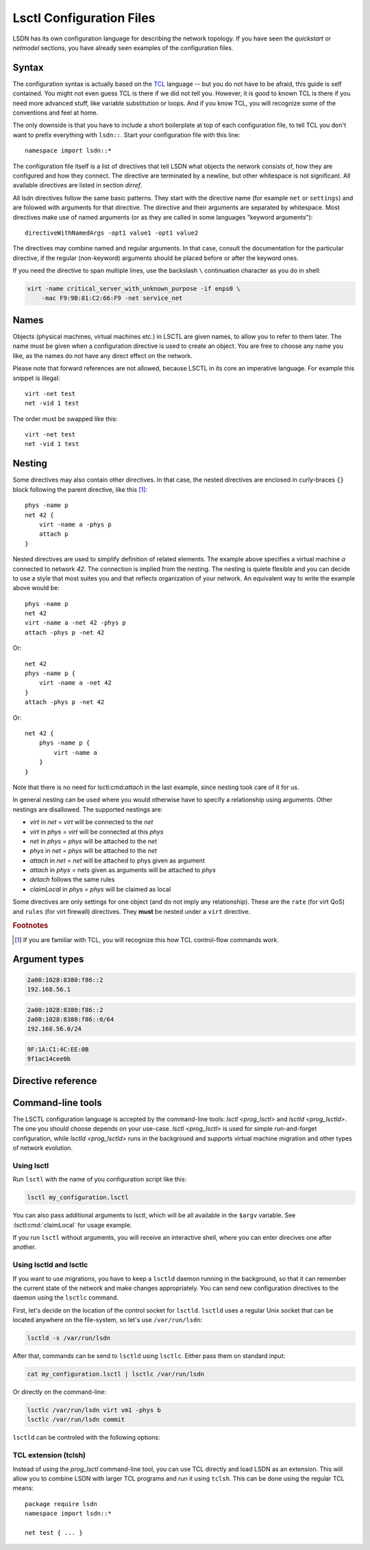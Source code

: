 .. highlight:: tcl

==========================
Lsctl Configuration Files
==========================

LSDN has its own configuration language for describing the network topology. If
you have seen the `quickstart` or `netmodel` sections, you have already seen
examples of the configuration files.

-------
Syntax
-------

The configuration syntax is actually based on the TCL_ language -- but you do
not have to be afraid, this guide is self contained. You might not even guess
TCL is there if we did not tell you. However, it is good to known TCL is there
if you need more advanced stuff, like variable substitution or loops. And if you
know TCL, you will recognize some of the conventions and feel at home.

.. _TCL: https://www.tcl.tk/

The only downside is that you have to include a short boilerplate at top of each
configuration file, to tell TCL you don't want to prefix everything with
``lsdn::``.  Start your configuration file with this line: ::

    namespace import lsdn::*

The configuration file itself is a list of directives that tell LSDN what
objects the network consists of, how they are configured and how they connect.
The directive are terminated by a newline, but other whitespace is not
significant. All available directives are listed in section `dirref`.

All lsdn directives follow the same basic patterns. They start with the
directive name (for example ``net`` or ``settings``) and are folowed with
arguments for that directive. The directive and their arguments are separated by
whitespace. Most directives make use of named arguments (or as they are called in some
languages "keyword arguments"): ::

    directiveWithNamedArgs -opt1 value1 -opt1 value2

The directives may combine named and regular arguments. In that case, consult
the documentation for the particular directive, if the regular (non-keyword)
arguments should be placed before or after the keyword ones.

If you need the directive to span multiple lines, use the backslash ``\``
continuation character as you do in shell:

.. code-block:: none

    virt -name critical_server_with_unknown_purpose -if enps0 \
        -mac F9:9B:81:C2:66:F9 -net service_net

-----
Names
-----

Objects (physical machines, virtual machines etc.) in LSCTL are given names, to
allow you to refer to them later. The name must be given when a configuration
directive is used to create an object. You are free to choose any name you like,
as the names do not have any direct effect on the network.

Please note that forward references are not allowed, because LSCTL in its core
an imperative language. For example this snippet is illegal: ::

    virt -net test
    net -vid 1 test

The order must be swapped like this: ::

    virt -net test
    net -vid 1 test

--------
Nesting
--------

Some directives may also contain other directives. In that case, the nested
directives are enclosed in curly-braces ``{}`` block following the parent
directive, like this [#f1]_: ::

    phys -name p
    net 42 {
        virt -name a -phys p
        attach p
    }

Nested directives are used to simplify definition of related elements. The example
above specifies a virtual machine *a* connected to network *42*. The connection
is implied from the nesting. The nesting is quiete flexible and you can decide
to use a style that most suites you and that reflects organization of your
network. An equivalent way to write the example above would be: ::

    phys -name p
    net 42
    virt -name a -net 42 -phys p
    attach -phys p -net 42

Or: ::

    net 42
    phys -name p {
        virt -name a -net 42
    }
    attach -phys p -net 42

Or: ::

    net 42 {
        phys -name p {
            virt -name a
        }
    }

Note that there is no need for lsctl:cmd:`attach` in the last example, since
nesting took care of it for us.

In general nesting can be used where you would otherwise have to specify a
relationship using arguments. Other nestings are disallowed. The supported
nestings are:

- *virt* in *net* = *virt* will be connected to the *net*
- *virt* in *phys* = *virt* will be connected at this *phys*
- *net* in *phys* = *phys* will be attached to the *net*
- *phys* in *net* = *phys* will be attached to the *net*
- *attach* in *net* = *net* will be attached to phys given as argument
- *attach* in *phys* = nets given as arguments will be attached to *phys*
- *detach* follows the same rules
- *claimLocal* in *phys* = *phys* will be claimed as local

Some directives are only settings for one object (and do not imply any
relationship). These are the ``rate`` (for virt QoS) and ``rules`` (for virt
firewall) directives. They **must** be nested under a ``virt`` directive.

.. rubric:: Footnotes

.. [#f1] If you are familiar with TCL, you will recognize this how TCL
    control-flow commands work.

---------------
Argument types
---------------

.. lsctl:type:: int

    An integer number, given as string of digits prefixed with optional sign.
    LSCTL recognizes the ``0x`` prefix for hexadecimal and ``0`` for octal
    integers.

.. lsctl:type:: string

    String arguments in LSCTL are given the same way as in shell - they don't
    need to be quoted. Mostly they are used for names, so there is no need to
    give string argument containing spaces.

    if you want to give a directive an argument containing space, newline or
    curly brackets, simply enclose the argument in double-quotes.  If you want
    the argument to contain double-quotes, backslash or dollar sign, precede the
    character with backslash: ::

        virt -name "really\$bad\\idea
        on so many levels"

    If you need the full syntax definition, refer to ``man tcl.n``
    on your system.

.. lsctl:type:: direction

    Either ``in`` or ``out``. ``in`` is for packets entering the
    virtual machine ``out`` is for packets leaving the virtual machine.

.. lsctl:type:: ip

    IP address, either IPv6 or IPv4. Common IPv6 and IPv4 formats are supported.

    For exact specification, refer to ``inet_pton`` function in C library.

    Examples:

.. code-block:: none

    2a00:1028:8380:f86::2
    192.168.56.1

.. lsctl:type:: subNet

    IP address optionally followed by ``/`` and prefix size. If the prefix size
    is not given, it is equivalent to 128 for IPv6 and 32 for IPv4, that is
    subnet containing the single IP address.

    Examples:
.. code-block:: none

    2a00:1028:8380:f86::2
    2a00:1028:8380:f86::0/64
    192.168.56.0/24

.. lsctl:type:: mac

    MAC address in octal format. Both addresses with colons and wihtout colons
    are supported, as long as the colons are consistent. Case-insensitive

.. code-block:: none

    9F:1A:C1:4C:EE:0B
    9f1ac14cee0b

.. lsctl:type:: size

    An unsigned decimal integer specifying a number of bytes. Suffices ``kb``, ``mb``, ``gb``
    and ``bit``, ``kbit``, ``mbit``, ``gbit`` can be given to change the unit.
    All units are 1024-base (not 1000), despite their `SI
    <https://en.wikipedia.org/wiki/International_System_of_Units>` names. This is
    for compatibility with the ``tc`` tool from ``iproute`` package, which uses the
    same units.

.. lsctl:type:: speed

    An unsigned decimal integer specifying a number of bytes per second.

    Supported units are the same as for :lsctl:type:``size``.

.. _dirref:

-------------------
Directive reference
-------------------

.. default-role:: lsctl:cmd

.. lsctl:cmd:: net | name -vid -settings -phys { ... }

    Define new virtual network or change an existing one.

    C API equivalents: :c:func:`lsdn_net_new`, :c:func:`lsdn_net_by_name`.

    :param int vid:
        Virtual network identifier. Network technologies like VXLANs or VLANs
        use these number to separate different networks. The ID must be unique
        among all networks. The parameter is forbidden if network already
        exists.
    :param string name:
        Name of the network. Does not change network behavior, only used by the
        configuration to refer to the network. However, if the ``-vid`` argument
        is not specified, this ``name`` argument will also specify the ``vid``.
    :param string phys:
        Optional name of a `phys` you want to attach to this network.  Shorthand
        for using the `attach` directive. Can not be used when nested inside
        `phys` directive.
    :param string settings:
        Optional name of a previously defined `settings`, specifing the network
        overlay type (VLAN, VXLAN etc.). If not given, the ``default`` settings
        will be used. Settings of existing net can not be changed.
    :scope none:
        This directive can appear at root level.
    :scope phys:
        Automatically attaches the parent phys to this network. Shorthand for
        using the `attach` directive.

.. lsctl:cmd:: phys | -name -if -ip -net

    Define a new physical machine or change an existing one.

    C API equivalents: :c:func:`lsdn_phys_new`, :c:func:`lsdn_phys_by_name`.

    :param string name:
        Optional, name of the physical machine. Does not change network
        behavior, only used by the configuration to refer to the phys.
    :param string if:
        Optional, set the network interface name this phys uses to communicate
        with the physical network.
    :param ip ip:
        Optional, set the IP address assigned to the phys on the physical
        network.
    :param string net:
        Optional, name of a `net` you want thys phys to attach to. Shorthand for
        using the `attach` directive. can not be used when nested inside `net`
        directive.
    :scope none:
        This directive can appear at root level.
    :scope net:
        Automatically attaches this phys to the parent network. Shorthand for
        using the `attach` directive

.. lsctl:cmd:: virt | -net -name -mac -phys -if

    Define a new virtual machine or change an existing one.

    C API equivalents: :c:func:`lsdn_virt_new`, :c:func:`lsdn_virt_by_name`.

    :param string net:
        The virtual network this virt should be part of. Mandatory if creating
        new virt, forbidden if changing an existing one. Forbidden if nested
        inside `net`.
    :param string name:
        Optional, name of the virtual machine. Does not change network behavior,
        only used byt eh confiruation to refer to this virt.
    :param mac mac:
        Optional, MAC address used by the virtual machine.
    :param string phys:
        Optional, connect (or migrate, if already connected) at a given `phys`.
    :param string if:
        Set the network interface used by the virtual machine to connect at the
        phys. Mandatory, if ``-phys`` argument was used.
    :scope none:
        This directive can appear at root level.
    :scope net:
        Equivalent with giving the ``-net`` parameter and thus mutually
        exclusive.
    :scope phys:
        Equivalent with giving the ``-phys`` parameter and thus mutually
        exclusive

.. lsctl:cmd:: rule | direction prio action -srcIp -dstIp -srcMac -dstMac

    Add a new firewall rule for a given virt. The rule applies if all the
    matches specified by the arguments are satisfied.

    C API equivalents: 

    .. todo:: Fill in once the respective section is completed.


    :param direction direction: Direction of the packets.
    :param int prio:
        Priority of the rule. Rules with lower numbers are matched first.
    :param string action:
        Currently only drop action is supported.
    :param subNet srcIp:
        Match if the source IP address of the packet is in the given subnet.
    :param subNet dstIp:
        Match if the destination IP address of the packet is in the given subnet.
    :param mac srcMac:
        Match if the source MAC address of the packet is equal to the given one.
    :param mac dstMac:
        Match if the source MAC address of the packet is equal to the given one.

    :scope virt: Only allowed in a virt scope.

.. lsctl:cmd:: flushVr |

    Remove all virt firewall rules defined by `rule` previously.

    :scope virt: Only allowed in a virt scope.

.. lsctl:cmd:: rate | direction -avg -burst -burstRate

    Limit bandwith flowing in a given direction. If no arguments are given, all
    limits are lifted.

    C API equivalents:
    .. todo:: Link to the attributes once documented.

    :param direction direction: Direction to limit.
    :param speed avg: Average allowed speed.
    :param speed burstRate: Higher speed allowed during short bursts.
    :param size burst: Size of the burst during which higher speeds are allowed.
    :scope virt: Only allowed in a virt scope.

.. lsctl:cmd:: claimLocal | -phys

    Inform LSDN that lsdn is running on this physical machine.

    You might want to distribute the same configuration to all physical
    machines, just with different physical machines claimed as local. You can
    use the following command to allow the control of the local phys using the 
    first commandline argument to the script: ::

        claimLocal [lindex $argv 1]

    After that, invoke :ref:`lsctl <prog_lsctl>` like this:

    .. code-block:: none

        lsctl <your script> <local phys>

    C API equivalents: :c:func:`lsdn_phys_claim_local`.

    :param string phys: The phys to mark as local.
    :scope none: This directive can appear at root level.
    :scope phys: Equivalent to specifying the ``-phys`` parameter.


.. |sname_docs| replace::
    Optional, creates a non-default named setting. Use the `net` ``-setting``
    argument to select.

.. lsctl:cmd:: settings direct | -name

    Do not use any network separation.

    See :ref:`ovl_direct` for more details.

    :param string name: |sname_docs|
    :scope none: This directive can only appear at root level.

.. lsctl:cmd:: settings vlan | -name

    Use VLAN tagging to separate networks.

    See :ref:`ovl_vlan` for more details.
    :scope none: This directive can only appear at root level.

    :param string name: |sname_docs|

.. lsctl:cmd:: settings vxlan/mcast | -name -mcastIp -port

    Use VXLAN tunnelling with automatic setup using multicast.

    See :ref:`ovl_vxlan_mcast` for more details.

    :param string name: |sname_docs|
    :param ip mcastIp:
        Mandatory, the IP address used for VXLAN broadcast communication. Must
        be a valid multicast IP address.
    :param int port:
        Optional, the UDP port used for VXLAN communication.
    :scope none: This directive can only appear at root level.


.. lsctl:cmd:: settings vxlan/e2e | -name -port

    Use VXLAN tunnelling with endpoint-to-endpoint communication and MAC
    learning.

    See :ref:`ovl_vxlan_e2e` for more details.

    :param string name: |sname_docs|
    :param int port:
        Optional, the UDP port used for VXLAN communication.
    :scope none: This directive can only appear at root level.

.. lsctl:cmd:: settings vxlan/static | -name -port

    Use VXLAN tunnelling with fully static setup.

    See :ref:`ovl_vxlan_static` for more details.

    :param string name: |sname_docs|
    :param int port:
        Optional, the UDP port used for VXLAN communication.
    :scope none: This directive can only appear at root level.

.. lsctl:cmd:: settings geneve | -name -port

    Use Geneve tunnelling with fully static setup.

    See :ref:`ovl_geneve` for more details.

    :param string name: |sname_docs|
    :param int port:
        Optional, the UDP port used for Geneve communication.
    :scope none: This directive can only appear at root level.

.. lsctl:cmd:: commit |

    Apply all changes done so far. This will usually be at the end of each LSCTL
    script.

    C API equivalents: :c:func:`lsdn_commit`

    :scope none: This directive can only appear at root level.

.. lsctl:cmd:: validate |

    Check the changes done so far for errors.

    C API equivalents: :c:func:`lsdn_validate`

    :scope none: This directive can only appear at root level.

.. lsctl:cmd:: cleanup |

    Revert all changes done so far.

    C API equivalents: :c:func:`lsdn_context_cleanup`

    :scope none: This directive can only appear at root level.

.. lsctl:cmd:: free |

    Free all the resources used by LSDN, but do not revert the changes. This is
    useful for memory leak debugging (Valgrind etc.).

    C API equivalents: :c:func:`lsdn_context_free`

    :scope none: This directive can only appear at root level.

------------------
Command-line tools
------------------

.. default-role:: ref

The LSCTL configuration language is accepted by the command-line tools:
`lsctl <prog_lsctl>` and `lsctld <prog_lsctld>`. The one you should choose
depends on your use-case. `lsctl <prog_lsctl>` is used for simple run-and-forget
configuration, while `lsctld <prog_lsctld>` runs in the background and supports
virtual machine migration and other types of network evolution.

.. _prog_lsctl:

Using lsctl
-----------

Run ``lsctl`` with the name of you configuration script like this:

.. code-block:: bash

    lsctl my_configuration.lsctl

You can also pass additional arguments to lsctl, which will be all available in
the ``$argv`` variable. See :lsctl:cmd:`claimLocal` for usage example.

If you run ``lsctl`` without arguments, you will receive an interactive shell,
where you can enter direcives one after another.

.. _prog_lsctld:

Using lsctld and lsctlc
-----------------------

If you want to use migrations, you have to keep a ``lsctld`` daemon running in the
background, so that it can remember the current state of the network and make
changes appropriately. You can send new configuration directives to the daemon
using the ``lsctlc`` command.

First, let's decide on the location of the control socket for ``lsctld``.
``lsctld`` uses a regular Unix socket that can be located anywhere on the
file-system, so let's use ``/var/run/lsdn``:

.. code-block:: bash

    lsctld -s /var/run/lsdn

After that, commands can be send to ``lsctld`` using ``lsctlc``. Either pass
them on standard input:

.. code-block:: bash

    cat my_configuration.lsctl | lsctlc /var/run/lsdn

Or directly on the command-line:

.. code-block:: bash

    lsctlc /var/run/lsdn virt vm1 -phys b
    lsctlc /var/run/lsdn commit

``lsctld`` can be controled with the following options:

.. program:: lsctld
.. option:: --socket, -s

    Specify the location of the Unix control socket (mandatory).

.. option:: --pidfile, -p

    Specify the location of the PID file. ``lsctld`` will use the PID file to
    prevent multiple instances from running and it can be used for daemon
    management.

    If the option is not specified, no PID file will be created.

.. option:: -f

    Run in foreground, do not daemonize.

TCL extension (tclsh)
----------------------

Instead of using the `prog_lsctl` command-line tool, you can use TCL directly
and load LSDN as an extension. This will allow you to combine LSDN with larger
TCL programs and run it using ``tclsh``. This can be done using the regular TCL
means: ::

    package require lsdn
    namespace import lsdn::*

    net test { ... }
